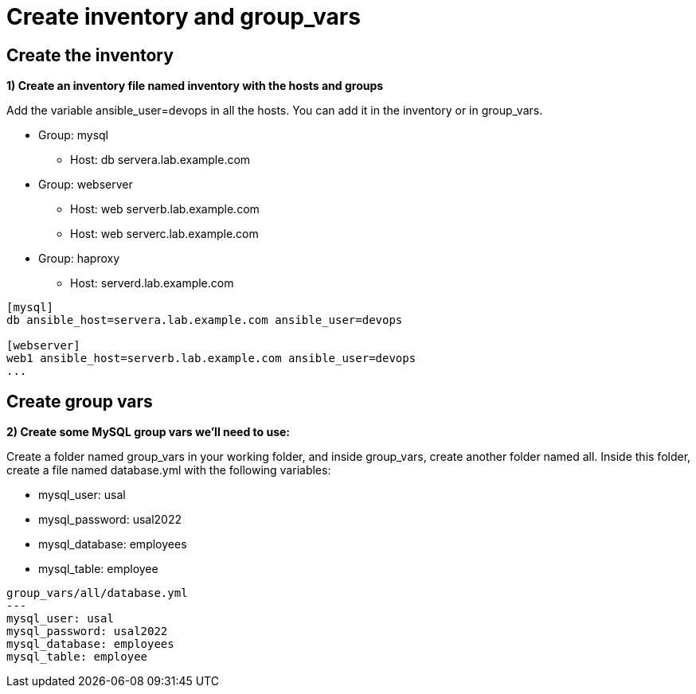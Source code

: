 = Create inventory and group_vars

[#inventory]
== Create the inventory

**1) Create an inventory file named inventory with the hosts and groups**

Add the variable ansible_user=devops in all the hosts. You can add it in the inventory or in group_vars.

* Group: mysql
** Host: db servera.lab.example.com

* Group: webserver
** Host: web serverb.lab.example.com
** Host: web serverc.lab.example.com

* Group: haproxy
** Host: serverd.lab.example.com

[.lines_7]
[source,ini,subs="+macros,+attributes"]
----
[mysql]
db ansible_host=servera.lab.example.com ansible_user=devops

[webserver]
web1 ansible_host=serverb.lab.example.com ansible_user=devops
...
----

[#vars]
== Create group vars

**2) Create some MySQL group vars we'll need to use:**

Create a folder named group_vars in your working folder, and inside group_vars, create another folder named all.
Inside this folder, create a file named database.yml with the following variables:

- mysql_user: usal
- mysql_password: usal2022
- mysql_database: employees
- mysql_table: employee

[.lines_7]
[source,yaml,subs="+macros,+attributes"]
----
group_vars/all/database.yml
---
mysql_user: usal
mysql_password: usal2022
mysql_database: employees
mysql_table: employee
----